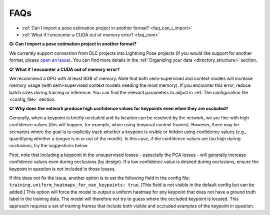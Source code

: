 #############
FAQs
#############

* :ref:`Can I import a pose estimation project in another format? <faq_can_i_import>`
* :ref:`What if I encounter a CUDA out of memory error? <faq_oom>`

.. _faq_can_i_import:

**Q: Can I import a pose estimation project in another format?**

We currently support conversion from DLC projects into Lightning Pose projects
(if you would like support for another format, please
`open an issue <https://github.com/danbider/lightning-pose/issues>`_).
You can find more details in the :ref:`Organizing your data <directory_structure>` section.

.. _faq_oom:

**Q: What if I encounter a CUDA out of memory error?**

We recommend a GPU with at least 8GB of memory.
Note that both semi-supervised and context models will increase memory usage
(with semi-supervised context models needing the most memory).
If you encounter this error, reduce batch sizes during training or inference.
You can find the relevant parameters to adjust in :ref:`The configuration file <config_file>`
section.

.. _faq_nan_heatmaps:

**Q: Why does the network produce high confidence values for keypoints even when they are occluded?**

Generally, when a keypoint is briefly occluded and its location can be resolved by the network, we are fine with
high confidence values (this will happen, for example, when using temporal context frames).
However, there may be scenarios where the goal is to explicitly track whether a keypoint is visible or hidden using
confidence values (e.g., quantifying whether a tongue is in or out of the mouth).
In this case, if the confidence values are too high during occlusions, try the suggestions below.

First, note that including a keypoint in the unsupervised losses - especially the PCA losses -
will generally increase confidence values even during occlusions (by design).
If a low confidence value is desired during occlusions, ensure the keypoint in question is not
included in those losses.

If this does not fix the issue, another option is to set the following field in the config file:
``training.uniform_heatmaps_for_nan_keypoints: true``.
[This field is not visible in the default config but can be added.]
This option will force the model to output a uniform heatmap for any keypoint that does not have
a ground truth label in the training data.
The model will therefore not try to guess where the occluded keypoint is located.
This approach requires a set of training frames that include both visible and occluded examples
of the keypoint in question.
